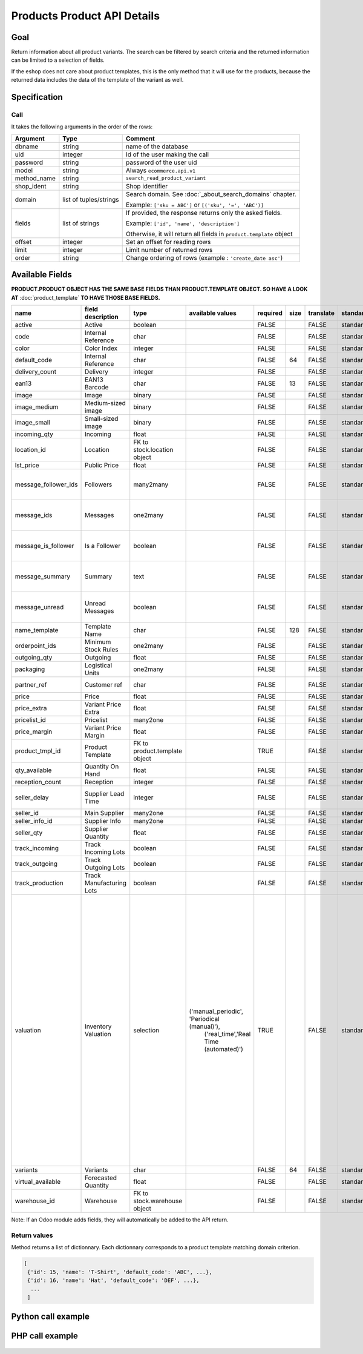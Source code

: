 Products Product API Details
============================

Goal
----

Return information about all product variants. The search can be filtered by search criteria and the returned information can be limited to a selection of fields.

If the eshop does not care about product templates, this is the only method that it will use for the products, because the returned data includes the data of the template of the variant as well.

Specification
-------------

Call
^^^^

It takes the following arguments in the order of the rows:

+-------------+------------------------+---------------------------------------------------------------------+
| Argument    | Type                   | Comment                                                             |
+=============+========================+=====================================================================+
| dbname      | string                 | name of the database                                                |
+-------------+------------------------+---------------------------------------------------------------------+
| uid         | integer                | Id of the user making the call                                      |
+-------------+------------------------+---------------------------------------------------------------------+
| password    | string                 | password of the user uid                                            |
+-------------+------------------------+---------------------------------------------------------------------+
| model       | string                 | Always ``ecommerce.api.v1``                                         |
+-------------+------------------------+---------------------------------------------------------------------+
| method_name | string                 | ``search_read_product_variant``                                     |
+-------------+------------------------+---------------------------------------------------------------------+
| shop_ident  | string                 | Shop identifier                                                     |
+-------------+------------------------+---------------------------------------------------------------------+
| domain      | list of tuples/strings | Search domain. See :doc:`_about_search_domains` chapter.            |
|             |                        |                                                                     |
|             |                        | Example: ``['sku = ABC']`` or ``[('sku', '=', 'ABC')]``             |
+-------------+------------------------+---------------------------------------------------------------------+
| fields      | list of strings        | If provided, the response returns only the asked fields.            |
|             |                        |                                                                     |
|             |                        | Example: ``['id', 'name', 'description']``                          |
|             |                        |                                                                     |
|             |                        | Otherwise, it will return all fields in ``product.template`` object |
+-------------+------------------------+---------------------------------------------------------------------+
| offset      | integer                | Set an offset for reading rows                                      |
+-------------+------------------------+---------------------------------------------------------------------+
| limit       | integer                | Limit number of returned rows                                       |
+-------------+------------------------+---------------------------------------------------------------------+
| order       | string                 | Change ordering of rows (example : ``'create_date asc'``)           |
+-------------+------------------------+---------------------------------------------------------------------+

Available Fields
----------------

**PRODUCT.PRODUCT OBJECT HAS THE SAME BASE FIELDS THAN PRODUCT.TEMPLATE OBJECT. SO HAVE A LOOK AT** :doc:`product_template` **TO HAVE THOSE BASE FIELDS.**


.. csv-table::
   :header: "name", "field description", "type", "available values", "required", "size", "translate", "standard/custom", "help"

    active,Active,boolean,,FALSE,,FALSE,standard,
    code,Internal Reference,char,,FALSE,,FALSE,standard,computed field. do not use
    color,Color Index,integer,,FALSE,,FALSE,standard,
    default_code,Internal Reference,char,,FALSE,64,FALSE,standard,
    delivery_count,Delivery,integer,,FALSE,,FALSE,standard,
    ean13,EAN13 Barcode,char,,FALSE,13,FALSE,standard,
    image,Image,binary,,FALSE,,FALSE,standard,base64 encoded
    image_medium,Medium-sized image,binary,,FALSE,,FALSE,standard,base64 encoded
    image_small,Small-sized image,binary,,FALSE,,FALSE,standard,base64 encoded
    incoming_qty,Incoming,float,,FALSE,,FALSE,standard,
    location_id,Location,FK to stock.location object,,FALSE,,FALSE,standard,
    lst_price,Public Price,float,,FALSE,,FALSE,standard,
    message_follower_ids,Followers,many2many,,FALSE,,FALSE,standard,DO NOT USE. ODOO MESSAGING FIELDS
    message_ids,Messages,one2many,,FALSE,,FALSE,standard,DO NOT USE. ODOO MESSAGING FIELDS
    message_is_follower,Is a Follower,boolean,,FALSE,,FALSE,standard,DO NOT USE. ODOO MESSAGING FIELDS
    message_summary,Summary,text,,FALSE,,FALSE,standard,DO NOT USE. ODOO MESSAGING FIELDS
    message_unread,Unread Messages,boolean,,FALSE,,FALSE,standard,DO NOT USE. ODOO MESSAGING FIELDS
    name_template,Template Name,char,,FALSE,128,FALSE,standard,
    orderpoint_ids,Minimum Stock Rules,one2many,,FALSE,,FALSE,standard,
    outgoing_qty,Outgoing,float,,FALSE,,FALSE,standard,
    packaging,Logistical Units,one2many,,FALSE,,FALSE,standard,
    partner_ref,Customer ref,char,,FALSE,,FALSE,standard,computed field. do not use
    price,Price,float,,FALSE,,FALSE,standard,
    price_extra,Variant Price Extra,float,,FALSE,,FALSE,standard,
    pricelist_id,Pricelist,many2one,,FALSE,,FALSE,standard,
    price_margin,Variant Price Margin,float,,FALSE,,FALSE,standard,
    product_tmpl_id,Product Template,FK to product.template object,,TRUE,,FALSE,standard,
    qty_available,Quantity On Hand,float,,FALSE,,FALSE,standard,
    reception_count,Reception,integer,,FALSE,,FALSE,standard,
    seller_delay,Supplier Lead Time,integer,,FALSE,,FALSE,standard,calculated fields from seller_ids field
    seller_id,Main Supplier,many2one,,FALSE,,FALSE,standard,
    seller_info_id,Supplier Info,many2one,,FALSE,,FALSE,standard,
    seller_qty,Supplier Quantity,float,,FALSE,,FALSE,standard,
    track_incoming,Track Incoming Lots,boolean,,FALSE,,FALSE,standard,
    track_outgoing,Track Outgoing Lots,boolean,,FALSE,,FALSE,standard,
    track_production,Track Manufacturing Lots,boolean,,FALSE,,FALSE,standard,
    valuation,Inventory Valuation,selection,"('manual_periodic', 'Periodical (manual)'),
    ('real_time','Real Time (automated)')",TRUE,,FALSE,standard,"If real-time valuation is enabled for a product, the system will automatically write journal entries corresponding to stock moves.
    The inventory variation account set on the product category will represent the current inventory value, and the stock input and stock output account will hold the counterpart moves for incoming and outgoing products."
    variants,Variants,char,,FALSE,64,FALSE,standard,
    virtual_available,Forecasted Quantity,float,,FALSE,,FALSE,standard,
    warehouse_id,Warehouse,FK to stock.warehouse object,,FALSE,,FALSE,standard,

Note: If an Odoo module adds fields, they will automatically be added to the API return.


Return values
^^^^^^^^^^^^^

Method returns a list of dictionnary. Each dictionnary corresponds to a product template matching domain criterion.

..  code-block:: python

     [
      {'id': 15, 'name': 'T-Shirt', 'default_code': 'ABC', ...},
      {'id': 16, 'name': 'Hat', 'default_code': 'DEF', ...},
       ...
      ]

Python call example
-------------------
..  code-block:: python
   :linenos:

    templates = client.execute(
        dbname, uid, pwd,
        'ecommerce.api.v1',
        'search_read_product_variant',
        'shop_identifier',
        ['sku = ABC', 'create_date > 2015-09-24 00:00:00']
        )
    print templates
    [{'id': 15, 'name': 'T-Shirt', 'default_code': 'ABC', ...}, ...]

PHP call example
----------------

 ..  code-block:: php
    :linenos:
 
    <?php 
    
    require_once('ripcord/ripcord.php');
    
    $url = 'http://localhost:8069';
    $db = 'database';
    $username = "admin";
    $password = "admin";
    $shop_identifier = "cafebabe";
    
    
    $common = ripcord::client($url."/xmlrpc/common");
    
    $uid = $common->authenticate($db, $username, $password, array());
    
    $models = ripcord::client("$url/xmlrpc/object");
    
    $domain = array(
        array('name','ilike', 'USB'),
        );
    
    $fields = array('name', 'default_code');
    $all_fields = array();
    
    $records = $models->execute_kw($db, $uid, $password,
        'ecommerce.api.v1', 'search_read_product_variant', array($shop_identifier, $domain, $fields));
    
    var_dump($records);
    
    
    $records_all_fields = $models->execute_kw($db, $uid, $password,
        'ecommerce.api.v1', 'search_read_product_variant', array($shop_identifier, $domain, $all_fields));
    
    var_dump($records_all_fields);
    
    ?>


